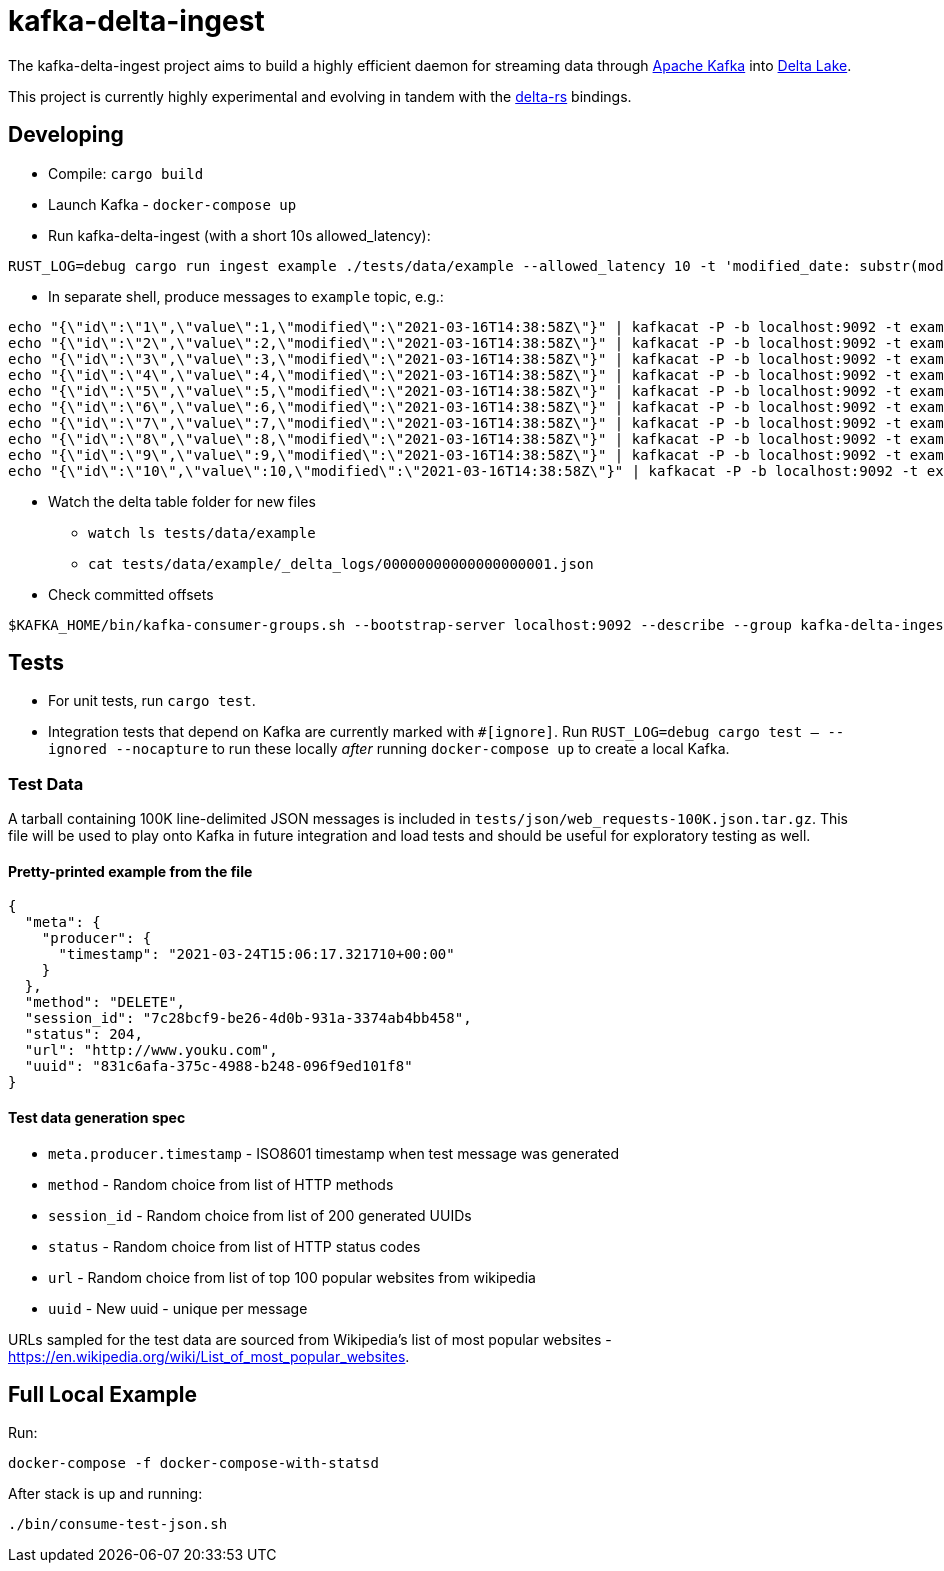 = kafka-delta-ingest

The kafka-delta-ingest project aims to build a highly efficient daemon for
streaming data through link:https://kafka.apache.org[Apache Kafka] into
link:https://delta.io[Delta Lake].

This project is currently highly experimental and evolving in tandem with the
link:https://github.com/delta-io/delta-rs[delta-rs] bindings.

== Developing

* Compile: `cargo build`
* Launch Kafka - `docker-compose up`
* Run kafka-delta-ingest (with a short 10s allowed_latency): 

```bash
RUST_LOG=debug cargo run ingest example ./tests/data/example --allowed_latency 10 -t 'modified_date: substr(modified,`0`,`10`)' 'kafka_offset: kafka.offset'
```
* In separate shell, produce messages to `example` topic, e.g.: 

```
echo "{\"id\":\"1\",\"value\":1,\"modified\":\"2021-03-16T14:38:58Z\"}" | kafkacat -P -b localhost:9092 -t example -p -1;
echo "{\"id\":\"2\",\"value\":2,\"modified\":\"2021-03-16T14:38:58Z\"}" | kafkacat -P -b localhost:9092 -t example -p -1;
echo "{\"id\":\"3\",\"value\":3,\"modified\":\"2021-03-16T14:38:58Z\"}" | kafkacat -P -b localhost:9092 -t example -p -1;
echo "{\"id\":\"4\",\"value\":4,\"modified\":\"2021-03-16T14:38:58Z\"}" | kafkacat -P -b localhost:9092 -t example -p -1;
echo "{\"id\":\"5\",\"value\":5,\"modified\":\"2021-03-16T14:38:58Z\"}" | kafkacat -P -b localhost:9092 -t example -p -1;
echo "{\"id\":\"6\",\"value\":6,\"modified\":\"2021-03-16T14:38:58Z\"}" | kafkacat -P -b localhost:9092 -t example -p -1;
echo "{\"id\":\"7\",\"value\":7,\"modified\":\"2021-03-16T14:38:58Z\"}" | kafkacat -P -b localhost:9092 -t example -p -1;
echo "{\"id\":\"8\",\"value\":8,\"modified\":\"2021-03-16T14:38:58Z\"}" | kafkacat -P -b localhost:9092 -t example -p -1;
echo "{\"id\":\"9\",\"value\":9,\"modified\":\"2021-03-16T14:38:58Z\"}" | kafkacat -P -b localhost:9092 -t example -p -1;
echo "{\"id\":\"10\",\"value\":10,\"modified\":\"2021-03-16T14:38:58Z\"}" | kafkacat -P -b localhost:9092 -t example -p -1;
```

* Watch the delta table folder for new files
** `watch ls tests/data/example`
** `cat tests/data/example/_delta_logs/00000000000000000001.json`

* Check committed offsets

```
$KAFKA_HOME/bin/kafka-consumer-groups.sh --bootstrap-server localhost:9092 --describe --group kafka-delta-ingest:example
```

== Tests

* For unit tests, run `cargo test`.
* Integration tests that depend on Kafka are currently marked with `#[ignore]`. Run `RUST_LOG=debug cargo test -- --ignored --nocapture` to run these locally _after_ running `docker-compose up` to create a local Kafka.

=== Test Data

A tarball containing 100K line-delimited JSON messages is included in `tests/json/web_requests-100K.json.tar.gz`. This file will be used to play onto Kafka in future integration and load tests and should be useful for exploratory testing as well. 

==== Pretty-printed example from the file

```json
{
  "meta": {
    "producer": {
      "timestamp": "2021-03-24T15:06:17.321710+00:00"
    }
  },
  "method": "DELETE",
  "session_id": "7c28bcf9-be26-4d0b-931a-3374ab4bb458",
  "status": 204,
  "url": "http://www.youku.com",
  "uuid": "831c6afa-375c-4988-b248-096f9ed101f8"
}
```

==== Test data generation spec 

* `meta.producer.timestamp` - ISO8601 timestamp when test message was generated
* `method` - Random choice from list of HTTP methods
* `session_id` - Random choice from list of 200 generated UUIDs
* `status` - Random choice from list of HTTP status codes
* `url` - Random choice from list of top 100 popular websites from wikipedia
* `uuid` - New uuid - unique per message

URLs sampled for the test data are sourced from Wikipedia's list of most popular websites - https://en.wikipedia.org/wiki/List_of_most_popular_websites.

== Full Local Example

Run:

```
docker-compose -f docker-compose-with-statsd
```

After stack is up and running:

```
./bin/consume-test-json.sh
```


